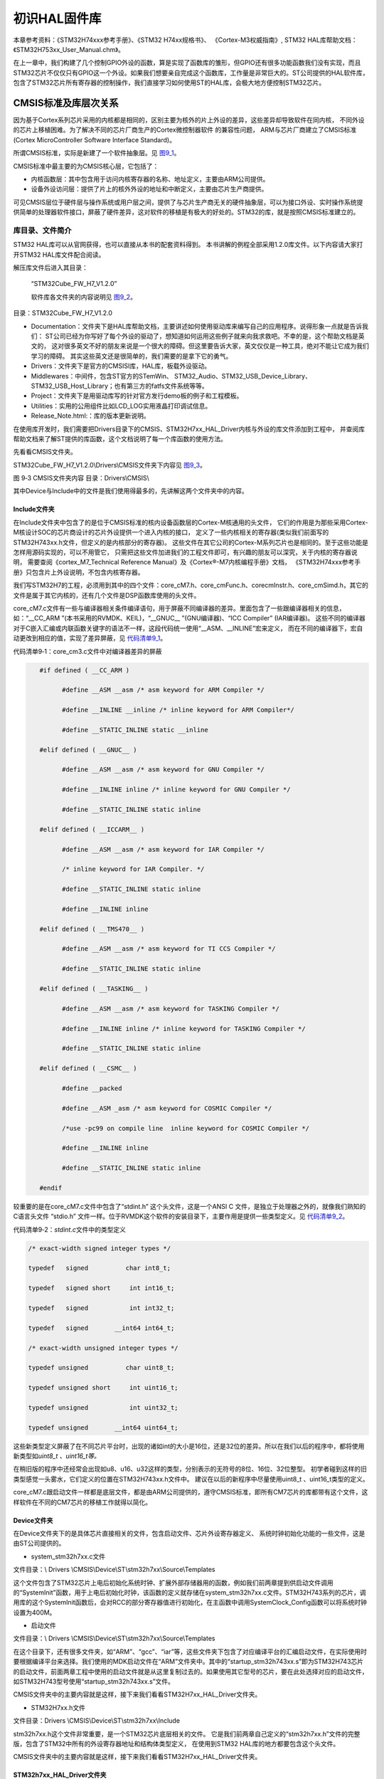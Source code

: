 .. vim: syntax=rst

初识HAL固件库
-------------

本章参考资料：《STM32H74xxx参考手册》、《STM32 H74xx规格书》、
《Cortex-M3权威指南》, STM32 HAL库帮助文档：《STM32H753xx_User_Manual.chm》。

在上一章中，我们构建了几个控制GPIO外设的函数，算是实现了函数库的雏形，但GPIO还有很多功能函数我们没有实现，而且STM32芯片不仅仅只有GPIO这一个外设。如果我们想要亲自完成这个函数库，工作量是非常巨大的。ST公司提供的HAL软件库，包含了STM32芯片所有寄存器的控制操作，我们直接学习如何使用ST的HAL库，会极大地方便控制STM32芯片。

CMSIS标准及库层次关系
~~~~~~~~~~~~~~~~~~~~~

因为基于Cortex系列芯片采用的内核都是相同的，区别主要为核外的片上外设的差异，这些差异却导致软件在同内核，
不同外设的芯片上移植困难。为了解决不同的芯片厂商生产的Cortex微控制器软件 的兼容性问题，
ARM与芯片厂商建立了CMSIS标准(Cortex MicroController Software Interface Standard)。

所谓CMSIS标准，实际是新建了一个软件抽象层。见 图9_1_。

.. image:: media/image0.png
   :align: center
   :alt: 图 9‑1 CMSIS架构
   :name: 图9_1

CMSIS标准中最主要的为CMSIS核心层，它包括了：

-  内核函数层：其中包含用于访问内核寄存器的名称、地址定义，主要由ARM公司提供。

-  设备外设访问层：提供了片上的核外外设的地址和中断定义，主要由芯片生产商提供。

可见CMSIS层位于硬件层与操作系统或用户层之间，提供了与芯片生产商无关的硬件抽象层，可以为接口外设、实时操作系统提供简单的处理器软件接口，屏蔽了硬件差异，这对软件的移植是有极大的好处的。STM32的库，就是按照CMSIS标准建立的。

库目录、文件简介
^^^^^^^^^^^^^^^^

STM32 HAL库可以从官网获得，也可以直接从本书的配套资料得到。
本书讲解的例程全部采用1.2.0库文件。以下内容请大家打开STM32 HAL库文件配合阅读。

解压库文件后进入其目录：

   “STM32Cube_FW_H7_V1.2.0\”

   软件库各文件夹的内容说明见 图9_2_。

.. image:: media/image1.png
   :align: center
   :alt: 图 9‑2 STM32HAL库
   :name: 图9_2

目录：STM32Cube_FW_H7_V1.2.0\

-  Documentation：文件夹下是HAL库帮助文档，主要讲述如何使用驱动库来编写自己的应用程序。说得形象一点就是告诉我们：
   ST公司已经为你写好了每个外设的驱动了，想知道如何运用这些例子就来向我求救吧。不幸的是，这个帮助文档是英文的，
   这对很多英文不好的朋友来说是一个很大的障碍。但这里要告诉大家，英文仅仅是一种工具，绝对不能让它成为我们学习的障碍。
   其实这些英文还是很简单的，我们需要的是拿下它的勇气。

-  Drivers：文件夹下是官方的CMSISI库，HAL库，板载外设驱动。

-  Middlewares：中间件，包含ST官方的STemWin、
   STM32_Audio、STM32_USB_Device_Library、STM32_USB_Host_Library；也有第三方的fatfs文件系统等等。

-  Project：文件夹下是用驱动库写的针对官方发行demo板的例子和工程模板。

-  Utilities：实用的公用组件比如LCD_LOG实用液晶打印调试信息。

-  Release_Note.html:：库的版本更新说明。

在使用库开发时，我们需要把Drivers目录下的CMSIS、STM32H7xx_HAL_Driver内核与外设的库文件添加到工程中，
并查阅库帮助文档来了解ST提供的库函数，这个文档说明了每一个库函数的使用方法。

先看看CMSIS文件夹。

STM32Cube_FW_H7_V1.2.0\\Drivers\\CMSIS\文件夹下内容见 图9_3_。

.. image:: media/image2.jpeg
   :align: center
   :alt: 图 9‑3 CMSIS文件夹内容 目录：Drivers\CMSIS\
   :name: 图9_3

图 9‑3 CMSIS文件夹内容 目录：Drivers\\CMSIS\\

其中Device与Include中的文件是我们使用得最多的，先讲解这两个文件夹中的内容。

Include文件夹
'''''''''''''

在Include文件夹中包含了的是位于CMSIS标准的核内设备函数层的Cortex-M核通用的头文件，
它们的作用是为那些采用Cortex-M核设计SOC的芯片商设计的芯片外设提供一个进入内核的接口，
定义了一些内核相关的寄存器(类似我们前面写的STM32H743xx.h文件，但定义的是内核部分的寄存器)。
这些文件在其它公司的Cortex-M系列芯片也是相同的。至于这些功能是怎样用源码实现的，可以不用管它，
只需把这些文件加进我们的工程文件即可，有兴趣的朋友可以深究，关于内核的寄存器说明，
需要查阅《cortex_M7_Technical Reference Manual》及《Cortex®-M7内核编程手册》文档，
《STM32H74xxx参考手册》只包含片上外设说明，不包含内核寄存器。

我们写STM32H7的工程，必须用到其中的四个文件：core_cM7.h、core_cmFunc.h、corecmInstr.h、core_cmSimd.h，其它的文件是属于其它内核的，还有几个文件是DSP函数库使用的头文件。

core_cM7.c文件有一些与编译器相关条件编译语句，用于屏蔽不同编译器的差异。里面包含了一些跟编译器相关的信息，
如：“__CC_ARM ”(本书采用的RVMDK、KEIL)，“__GNUC__ ”(GNU编译器)、“ICC Compiler” (IAR编译器)。
这些不同的编译器对于C嵌入汇编或内联函数关键字的语法不一样，这段代码统一使用“__ASM、__INLINE”宏来定义，
而在不同的编译器下，宏自动更改到相应的值，实现了差异屏蔽，见 代码清单9_1_。

代码清单9‑1：core_cm3.c文件中对编译器差异的屏蔽

.. code-block:: c
   :name: 代码清单9_1

      #if defined ( __CC_ARM )

            #define __ASM __asm /* asm keyword for ARM Compiler */

            #define __INLINE __inline /* inline keyword for ARM Compiler*/

            #define __STATIC_INLINE static __inline

      #elif defined ( __GNUC__ )

            #define __ASM __asm /* asm keyword for GNU Compiler */

            #define __INLINE inline /* inline keyword for GNU Compiler */

            #define __STATIC_INLINE static inline

      #elif defined ( __ICCARM__ )

            #define __ASM __asm /* asm keyword for IAR Compiler */

            /* inline keyword for IAR Compiler. */

            #define __STATIC_INLINE static inline

            #define __INLINE inline

      #elif defined ( __TMS470__ )

            #define __ASM __asm /* asm keyword for TI CCS Compiler */

            #define __STATIC_INLINE static inline

      #elif defined ( __TASKING__ )

            #define __ASM __asm /* asm keyword for TASKING Compiler */

            #define __INLINE inline /* inline keyword for TASKING Compiler */

            #define __STATIC_INLINE static inline

      #elif defined ( __CSMC__ )

            #define __packed

            #define __ASM _asm /* asm keyword for COSMIC Compiler */

            /*use -pc99 on compile line  inline keyword for COSMIC Compiler */

            #define __INLINE inline

            #define __STATIC_INLINE static inline

      #endif

较重要的是在core_cM7.c文件中包含了“stdint.h” 这个头文件，这是一个ANSI C
文件，是独立于处理器之外的，就像我们熟知的C语言头文件 “stdio.h”
文件一样。位于RVMDK这个软件的安装目录下，主要作用是提供一些类型定义。见 代码清单9_2_。

代码清单9‑2：\ *stdint.c*\ 文件中的类型定义

.. code-block:: c
   :name: 代码清单9_2

   /* exact-width signed integer types */

   typedef   signed          char int8_t;

   typedef   signed short     int int16_t;

   typedef   signed           int int32_t;

   typedef   signed       __int64 int64_t;

   /* exact-width unsigned integer types */

   typedef unsigned          char uint8_t;

   typedef unsigned short     int uint16_t;

   typedef unsigned           int uint32_t;

   typedef unsigned       __int64 uint64_t;


这些新类型定义屏蔽了在不同芯片平台时，出现的诸如int的大小是16位，还是32位的差异。所以在我们以后的程序中，都将使用新类型如\ *uint8_t
、uint16_t等。*

在稍旧版的程序中还经常会出现如u8、u16、u32这样的类型，分别表示的无符号的8位、16位、32位整型。
初学者碰到这样的旧类型感觉一头雾水，它们定义的位置在STM32H743xx.h文件中。
建议在以后的新程序中尽量使用uint8_t 、uint16_t类型的定义。

core_cM7.c跟启动文件一样都是底层文件，都是由ARM公司提供的，遵守CMSIS标准，即所有CM7芯片的库都带有这个文件，这样软件在不同的CM7芯片的移植工作就得以简化。

Device文件夹
''''''''''''

在Device文件夹下的是具体芯片直接相关的文件，包含启动文件、芯片外设寄存器定义、
系统时钟初始化功能的一些文件，这是由ST公司提供的。

-  system_stm32h7xx.c文件

文件目录：\\ Drivers \\CMSIS\\Device\\ST\\stm32h7xx\\Source\\Templates

这个文件包含了STM32芯片上电后初始化系统时钟、扩展外部存储器用的函数，例如我们前两章提到供启动文件调用的“SystemInit”函数，用于上电后初始化时钟，该函数的定义就存储在system_stm32h7xx.c文件。STM32H743系列的芯片，调用库的这个SystemInit函数后，会对RCC的部分寄存器值进行初始化，在主函数中调用SystemClock_Config函数可以将系统时钟设置为400M。

-  启动文件

文件目录：\\ Drivers \\CMSIS\\Device\\ST\\stm32h7xx\\Source\\Templates

在这个目录下，还有很多文件夹，如“ARM”、“gcc”、“iar”等，这些文件夹下包含了对应编译平台的汇编启动文件，在实际使用时要根据编译平台来选择。我们使用的MDK启动文件在“ARM”文件夹中。其中的“startup_stm32h743xx.s”即为STM32H743芯片的启动文件，前面两章工程中使用的启动文件就是从这里复制过去的。如果使用其它型号的芯片，要在此处选择对应的启动文件，如STM32H743型号使用“startup_stm32h743xx.s”文件。

CMSIS文件夹中的主要内容就是这样，接下来我们看看STM32H7xx_HAL_Driver文件夹。

-  STM32H7xx.h文件

文件目录：Drivers \\CMSIS\\Device\\ST\\stm32h7xx\\Include

stm32h7xx.h这个文件非常重要，是一个STM32芯片底层相关的文件。
它是我们前两章自己定义的“stm32h7xx.h”文件的完整版，包含了STM32中所有的外设寄存器地址和结构体类型定义，
在使用到STM32 HAL库的地方都要包含这个头文件。

CMSIS文件夹中的主要内容就是这样，接下来我们看看STM32H7xx_HAL_Driver文件夹。

STM32h7xx_HAL_Driver文件夹
''''''''''''''''''''''''''''''

文件目录：Drivers\\STM32h7xx_HAL_Driver

进入Drivers目录下的STM32h7xx_HAL_Driver文件夹，见 图9_4_。

.. image:: media/image3.jpeg
   :align: center
   :alt: 图 9‑4 外设驱动
   :name: 图9_4

STM32h7xx_HAL_Driver文件夹下有inc（include的缩写）跟src（source的简写）这两个文件夹，这里的文件属于CMSIS之外的的、芯片片上外设部分。src里面是每个设备外设的驱动源程序，inc则是相对应的外设头文件。src及inc文件夹是ST的HAL库的主要内容，甚至不少人直接认为ST的HAL库就是指这些文件，可见其重要性。

在src 和inc文件夹里的就是ST公司针对每个STM32外设而编写的库函数文件，每个外设对应一个 .c 和 .h 后缀的文件。
我们把这类外设文件统称为：stm32h7xx_hal_ppp.c 或stm32h7xx_hal_ppp.h文件，PPP表示外设名称。
如在上一章中我们自建的stm32h7xx_hal_gpio.c及stm32h7xx_hal_gpio.h文件，就属于这一类。

如针对模数转换(ADC)外设，在src文件夹下有一个stm32h7xx_hal_adc.c源文件，在inc文件夹下有一个stm32h7xx_hal_adc.h头文件，
若我们开发的工程中用到了STM32内部的ADC，则至少要把这两个文件包含到工程里。见 图9_5_。

.. image:: media/image4.png
   :align: center
   :alt: 图 9‑5驱动的源文件及头文件
   :name: 图9_5

stm32h7xx_it.c、 stm32h7xx_hal_conf.h文件
'''''''''''''''''''''''''''''''''''''''''

文件目录：STM32Cube_FW_H7_V1.2.0\\Projects\\STM32H743ZI-Nucleo\\Templates

在这个文件目录下，存放了官方的一个库工程模板，我们在用库建立一个完整的工程时，
还需要添加这个目录下src文件夹中stm32h7xx_it.c和inc文件夹中和stm32h7xx_it.h、stm32h7xx_hal_conf.h这三个文件。

stm32h7xx_it.c：这个文件是专门用来编写中断服务函数的，在我们修改前，这个文件已经定义了一些系统异常(特殊中断)的接口，
其它普通中断服务函数由我们自己添加。但是我们怎么知道这些中断服务函数的接口如何写？是不是可以自定义呢？答案当然不是的，
这些都有可以在汇编启动文件中找到，在学习中断和启动文件的时候我们会详细介绍

stm32h7xx_hal_conf.h：这个文件被包含进STM32H7xx.h 文件。ST HAL库支持所有STM32h7型号的芯片，
但有的型号芯片外设功能比较多，所以使用这个配置文件根据芯片型号增减ST库的外设文件,
另外时钟源配置也是在这里进行设置。见 代码清单9_3_。

代码清单9‑3 stm32h7xx_hal_conf.h文件配置软件库

.. code-block:: c
   :name: 代码清单9_3

   /* #define HAL_ADC_MODULE_ENABLED   */
   /* #define HAL_FDCAN_MODULE_ENABLED   */
   /* #define HAL_CEC_MODULE_ENABLED   */
   /* #define HAL_COMP_MODULE_ENABLED   */
   /* #define HAL_CRC_MODULE_ENABLED   */
   /*省略部分代码*/
   #define HAL_GPIO_MODULE_ENABLED
   #define HAL_DMA_MODULE_ENABLED
   #define HAL_MDMA_MODULE_ENABLED
   #define HAL_RCC_MODULE_ENABLED
   #define HAL_FLASH_MODULE_ENABLED
   #define HAL_PWR_MODULE_ENABLED
   #define HAL_I2C_MODULE_ENABLED
   #define HAL_CORTEX_MODULE_ENABLED
   #define HAL_HSEM_MODULE_ENABLED

stm32h7xx_hal_conf.h这个文件还可配置是否使用“断言”编译选项，见 代码清单9_4_。

代码清单 9‑4 断言配置

.. code-block:: c
   :name: 代码清单9_4

   #ifdef  USE_FULL_ASSERT

   /**
   * @brief  The assert_param macro is used for  parameters check.
   * @param  expr: If expr is false, it calls assert_failed function
   *   which reports the name of the source file and the source
   *   line number of the call that failed.
   *   If expr is true, it returns no value.
   * @retval None
   */
   #define assert_param(expr) ((expr) ? (void)0 : assert_failed((uint8_t *)__FILE__, __LINE__))
   /* Exported functions ---------------------------------- */
   void assert_failed(uint8_t* file, uint32_t line);
   #else
   #define assert_param(expr) ((void)0)
   #endif /* USE_FULL_ASSERT */

在ST的HAL库函数中，一般会包含输入参数检查，即上述代码中的“assert_param”宏，当参数不符合要求时，会调用“assert_failed”函数，这个函数默认是空的。

实际开发中使用断言时，先通过定义USE_FULL_ASSERT宏来使能断言，然后定义“assert_failed”函数，
通常我们会让它调用printf函数输出错误说明。使能断言后，程序运行时会检查函数的输入参数，
当软件经过测试，可发布时，会取消USE_FULL_ASSERT宏来去掉断言功能，使程序全速运行。

库各文件间的关系
^^^^^^^^^^^^^^^^

前面向大家简单介绍了各个库文件的作用，库文件是直接包含进工程即可，丝毫不用修改，
而有的文件就要我们在使用的时候根据具体的需要进行配置。接下来从整体上把握一下各个文件在库工程中的层次或关系，
这些文件对应到CMSIS标准架构上。见 图9_6_。

.. image:: media/image5.png
   :align: center
   :alt: 图 9‑6 库各文件关系
   :name: 图9_6

图9_6_ 描述了STM32库各文件之间的调用关系，这个图省略了DSP核和实时系统层部分的文件关系。
在实际的使用库开发工程的过程中，我们把位于CMSIS层的文件包含进工程，除了特殊系统时钟需要修改system_stm32h7xx.c，
其它文件丝毫不用修改，也不建议修改。

对于位于用户层的几个文件，就是我们在使用库的时候，针对不同的应用对库文件进行增删（用条件编译的方法增删）和改动的文件。

使帮助文档
~~~~~~~~~~

我坚信，授之以鱼不如授之以渔。官方资料是所有关于STM32知识的源头，所以在本小节介绍如何使用官方资料。官方的帮助手册，是最好的教程，几乎包含了所有在开发过程中遇到的问题。这些资料已整理到了本书附录资料中。

常用官方资料
^^^^^^^^^^^^

- 《STM32H74xxx参考手册》

这个文件全方位介绍了STM32芯片的各种片上外设，它把STM32的时钟、存储器架构、及各种外设、寄存器都描述得清清楚楚。
当我们对STM32的外设感到困惑时，可查阅这个文档。以直接配置寄存器方式开发的话，
查阅这个文档寄存器部分的频率会相当高，但这样效率太低了。

- 《STM32h7xx规格书》

本文档相当于STM32的datasheet，包含了STM32芯片所有的引脚功能说明及存储器架构、芯片外设架构说明。
后面我们使用STM32其它外设时，常常需要查找这个手册，了解外设对应到STM32的哪个GPIO引脚。

- 《Cortex®-M7内核编程手册》

本文档由ST公司提供，主要讲解STM32内核寄存器相关的说明，例如系统定时器、中断等寄存器。
这部分的内容是《STM32H74xxx参考手册》没涉及到的内核部分的补充。相对来说，本文档虽然介绍了内核寄存器，
但不如以下两个文档详细，要了解内核时，可作为以下两个手册的配合资料使用。

- 《Cortex-M3权威指南》、《cortex_m7_Technical Reference Manual》。

这两个手册是由ARM公司提供的，它详细讲解了Cortex内核的架构和特性，要深入了解Cortex-M内核，
这是首选，经典中的经典，其中Cortex-M3版本有中文版，方便学习。因为Cortex-M7内核与Cortex-M3内核大部分相同，
可用它来学习，而Cortex-M7新增的特性，则必须参考《cortex_m7_Technical Reference Manual》文档了，目前只有英文版。

- 《STM32H753xx_User_Manual.chm》

这个就是本章提到的库的帮助文档，在使用库函数时，我们最好通过查阅此文件来了解HAL库提供了哪些外设、
函数原型或库函数的调用的方法。也可以直接阅读源码里面的函数的函数说明。
